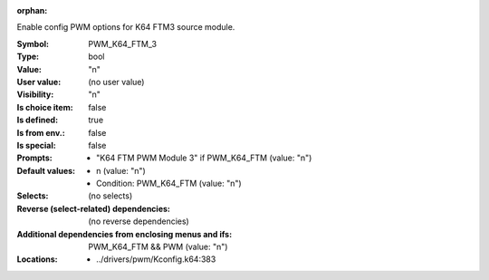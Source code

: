 :orphan:

.. title:: PWM_K64_FTM_3

.. option:: CONFIG_PWM_K64_FTM_3:
.. _CONFIG_PWM_K64_FTM_3:

Enable config PWM options for K64 FTM3 source module.



:Symbol:           PWM_K64_FTM_3
:Type:             bool
:Value:            "n"
:User value:       (no user value)
:Visibility:       "n"
:Is choice item:   false
:Is defined:       true
:Is from env.:     false
:Is special:       false
:Prompts:

 *  "K64 FTM PWM Module 3" if PWM_K64_FTM (value: "n")
:Default values:

 *  n (value: "n")
 *   Condition: PWM_K64_FTM (value: "n")
:Selects:
 (no selects)
:Reverse (select-related) dependencies:
 (no reverse dependencies)
:Additional dependencies from enclosing menus and ifs:
 PWM_K64_FTM && PWM (value: "n")
:Locations:
 * ../drivers/pwm/Kconfig.k64:383